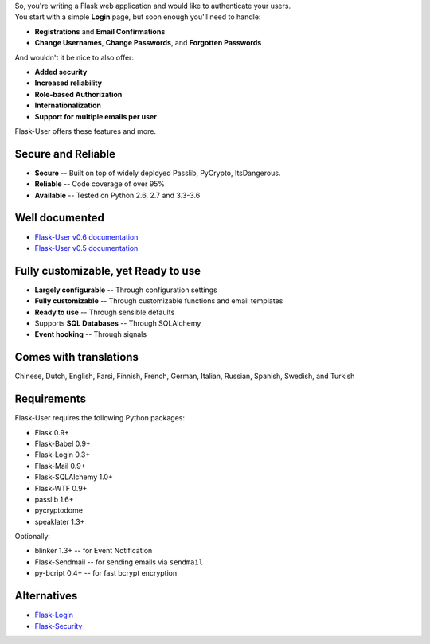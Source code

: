 | So, you're writing a Flask web application and would like to authenticate your users.
| You start with a simple **Login** page, but soon enough you'll need to handle:

* **Registrations** and **Email Confirmations**
* **Change Usernames**, **Change Passwords**, and **Forgotten Passwords**

And wouldn't it be nice to also offer:

* **Added security**
* **Increased reliability**
* **Role-based Authorization**
* **Internationalization**
* **Support for multiple emails per user**

| Flask-User offers these features and more.

Secure and Reliable
-------------------
* **Secure** -- Built on top of widely deployed Passlib, PyCrypto, ItsDangerous.
* **Reliable** -- Code coverage of over 95%
* **Available** -- Tested on Python 2.6, 2.7 and 3.3-3.6

Well documented
---------------
- `Flask-User v0.6 documentation <http://flask-user.readthedocs.io/en/v0.6/>`_
- `Flask-User v0.5 documentation <http://flask-user.readthedocs.io/en/v0.5/>`_

Fully customizable, yet Ready to use
------------------------------------
* **Largely configurable** -- Through configuration settings
* **Fully customizable** -- Through customizable functions and email templates
* **Ready to use** -- Through sensible defaults
* Supports **SQL Databases** -- Through SQLAlchemy
* **Event hooking** -- Through signals

Comes with translations
-----------------------
Chinese, Dutch, English, Farsi, Finnish, French, German, Italian, Russian, Spanish, Swedish, and Turkish

Requirements
------------
Flask-User requires the following Python packages:

- Flask 0.9+
- Flask-Babel 0.9+
- Flask-Login 0.3+
- Flask-Mail 0.9+
- Flask-SQLAlchemy 1.0+
- Flask-WTF 0.9+
- passlib 1.6+
- pycryptodome
- speaklater 1.3+

Optionally:

- blinker 1.3+ -- for Event Notification
- Flask-Sendmail -- for sending emails via ``sendmail``
- py-bcript 0.4+ -- for fast bcrypt encryption

Alternatives
------------
* `Flask-Login <https://flask-login.readthedocs.org/en/latest/>`_
* `Flask-Security <https://pythonhosted.org/Flask-Security/>`_
